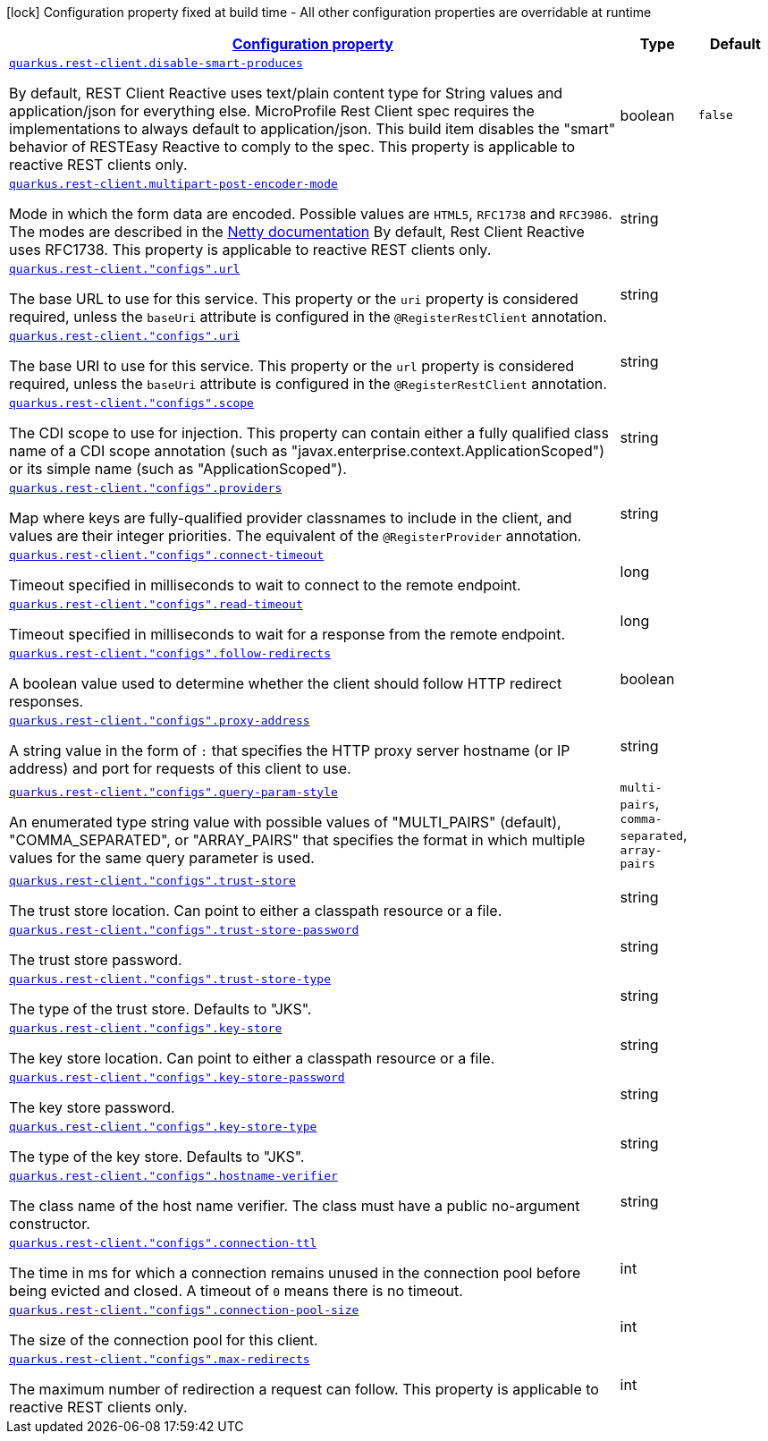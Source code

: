 [.configuration-legend]
icon:lock[title=Fixed at build time] Configuration property fixed at build time - All other configuration properties are overridable at runtime
[.configuration-reference.searchable, cols="80,.^10,.^10"]
|===

h|[[quarkus-restclient-config_configuration]]link:#quarkus-restclient-config_configuration[Configuration property]

h|Type
h|Default

a| [[quarkus-restclient-config_quarkus.rest-client.disable-smart-produces]]`link:#quarkus-restclient-config_quarkus.rest-client.disable-smart-produces[quarkus.rest-client.disable-smart-produces]`

[.description]
--
By default, REST Client Reactive uses text/plain content type for String values and application/json for everything else. MicroProfile Rest Client spec requires the implementations to always default to application/json. This build item disables the "smart" behavior of RESTEasy Reactive to comply to the spec. This property is applicable to reactive REST clients only.
--|boolean 
|`false`


a| [[quarkus-restclient-config_quarkus.rest-client.multipart-post-encoder-mode]]`link:#quarkus-restclient-config_quarkus.rest-client.multipart-post-encoder-mode[quarkus.rest-client.multipart-post-encoder-mode]`

[.description]
--
Mode in which the form data are encoded. Possible values are `HTML5`, `RFC1738` and `RFC3986`. The modes are described in the link:https://netty.io/4.1/api/io/netty/handler/codec/http/multipart/HttpPostRequestEncoder.EncoderMode.html[Netty documentation] By default, Rest Client Reactive uses RFC1738. This property is applicable to reactive REST clients only.
--|string 
|


a| [[quarkus-restclient-config_quarkus.rest-client.-configs-.url]]`link:#quarkus-restclient-config_quarkus.rest-client.-configs-.url[quarkus.rest-client."configs".url]`

[.description]
--
The base URL to use for this service. This property or the `uri` property is considered required, unless the `baseUri` attribute is configured in the `@RegisterRestClient` annotation.
--|string 
|


a| [[quarkus-restclient-config_quarkus.rest-client.-configs-.uri]]`link:#quarkus-restclient-config_quarkus.rest-client.-configs-.uri[quarkus.rest-client."configs".uri]`

[.description]
--
The base URI to use for this service. This property or the `url` property is considered required, unless the `baseUri` attribute is configured in the `@RegisterRestClient` annotation.
--|string 
|


a| [[quarkus-restclient-config_quarkus.rest-client.-configs-.scope]]`link:#quarkus-restclient-config_quarkus.rest-client.-configs-.scope[quarkus.rest-client."configs".scope]`

[.description]
--
The CDI scope to use for injection. This property can contain either a fully qualified class name of a CDI scope annotation (such as "javax.enterprise.context.ApplicationScoped") or its simple name (such as "ApplicationScoped").
--|string 
|


a| [[quarkus-restclient-config_quarkus.rest-client.-configs-.providers]]`link:#quarkus-restclient-config_quarkus.rest-client.-configs-.providers[quarkus.rest-client."configs".providers]`

[.description]
--
Map where keys are fully-qualified provider classnames to include in the client, and values are their integer priorities. The equivalent of the `@RegisterProvider` annotation.
--|string 
|


a| [[quarkus-restclient-config_quarkus.rest-client.-configs-.connect-timeout]]`link:#quarkus-restclient-config_quarkus.rest-client.-configs-.connect-timeout[quarkus.rest-client."configs".connect-timeout]`

[.description]
--
Timeout specified in milliseconds to wait to connect to the remote endpoint.
--|long 
|


a| [[quarkus-restclient-config_quarkus.rest-client.-configs-.read-timeout]]`link:#quarkus-restclient-config_quarkus.rest-client.-configs-.read-timeout[quarkus.rest-client."configs".read-timeout]`

[.description]
--
Timeout specified in milliseconds to wait for a response from the remote endpoint.
--|long 
|


a| [[quarkus-restclient-config_quarkus.rest-client.-configs-.follow-redirects]]`link:#quarkus-restclient-config_quarkus.rest-client.-configs-.follow-redirects[quarkus.rest-client."configs".follow-redirects]`

[.description]
--
A boolean value used to determine whether the client should follow HTTP redirect responses.
--|boolean 
|


a| [[quarkus-restclient-config_quarkus.rest-client.-configs-.proxy-address]]`link:#quarkus-restclient-config_quarkus.rest-client.-configs-.proxy-address[quarkus.rest-client."configs".proxy-address]`

[.description]
--
A string value in the form of `:` that specifies the HTTP proxy server hostname (or IP address) and port for requests of this client to use.
--|string 
|


a| [[quarkus-restclient-config_quarkus.rest-client.-configs-.query-param-style]]`link:#quarkus-restclient-config_quarkus.rest-client.-configs-.query-param-style[quarkus.rest-client."configs".query-param-style]`

[.description]
--
An enumerated type string value with possible values of "MULTI_PAIRS" (default), "COMMA_SEPARATED", or "ARRAY_PAIRS" that specifies the format in which multiple values for the same query parameter is used.
--|`multi-pairs`, `comma-separated`, `array-pairs` 
|


a| [[quarkus-restclient-config_quarkus.rest-client.-configs-.trust-store]]`link:#quarkus-restclient-config_quarkus.rest-client.-configs-.trust-store[quarkus.rest-client."configs".trust-store]`

[.description]
--
The trust store location. Can point to either a classpath resource or a file.
--|string 
|


a| [[quarkus-restclient-config_quarkus.rest-client.-configs-.trust-store-password]]`link:#quarkus-restclient-config_quarkus.rest-client.-configs-.trust-store-password[quarkus.rest-client."configs".trust-store-password]`

[.description]
--
The trust store password.
--|string 
|


a| [[quarkus-restclient-config_quarkus.rest-client.-configs-.trust-store-type]]`link:#quarkus-restclient-config_quarkus.rest-client.-configs-.trust-store-type[quarkus.rest-client."configs".trust-store-type]`

[.description]
--
The type of the trust store. Defaults to "JKS".
--|string 
|


a| [[quarkus-restclient-config_quarkus.rest-client.-configs-.key-store]]`link:#quarkus-restclient-config_quarkus.rest-client.-configs-.key-store[quarkus.rest-client."configs".key-store]`

[.description]
--
The key store location. Can point to either a classpath resource or a file.
--|string 
|


a| [[quarkus-restclient-config_quarkus.rest-client.-configs-.key-store-password]]`link:#quarkus-restclient-config_quarkus.rest-client.-configs-.key-store-password[quarkus.rest-client."configs".key-store-password]`

[.description]
--
The key store password.
--|string 
|


a| [[quarkus-restclient-config_quarkus.rest-client.-configs-.key-store-type]]`link:#quarkus-restclient-config_quarkus.rest-client.-configs-.key-store-type[quarkus.rest-client."configs".key-store-type]`

[.description]
--
The type of the key store. Defaults to "JKS".
--|string 
|


a| [[quarkus-restclient-config_quarkus.rest-client.-configs-.hostname-verifier]]`link:#quarkus-restclient-config_quarkus.rest-client.-configs-.hostname-verifier[quarkus.rest-client."configs".hostname-verifier]`

[.description]
--
The class name of the host name verifier. The class must have a public no-argument constructor.
--|string 
|


a| [[quarkus-restclient-config_quarkus.rest-client.-configs-.connection-ttl]]`link:#quarkus-restclient-config_quarkus.rest-client.-configs-.connection-ttl[quarkus.rest-client."configs".connection-ttl]`

[.description]
--
The time in ms for which a connection remains unused in the connection pool before being evicted and closed. A timeout of `0` means there is no timeout.
--|int 
|


a| [[quarkus-restclient-config_quarkus.rest-client.-configs-.connection-pool-size]]`link:#quarkus-restclient-config_quarkus.rest-client.-configs-.connection-pool-size[quarkus.rest-client."configs".connection-pool-size]`

[.description]
--
The size of the connection pool for this client.
--|int 
|


a| [[quarkus-restclient-config_quarkus.rest-client.-configs-.max-redirects]]`link:#quarkus-restclient-config_quarkus.rest-client.-configs-.max-redirects[quarkus.rest-client."configs".max-redirects]`

[.description]
--
The maximum number of redirection a request can follow. This property is applicable to reactive REST clients only.
--|int 
|

|===